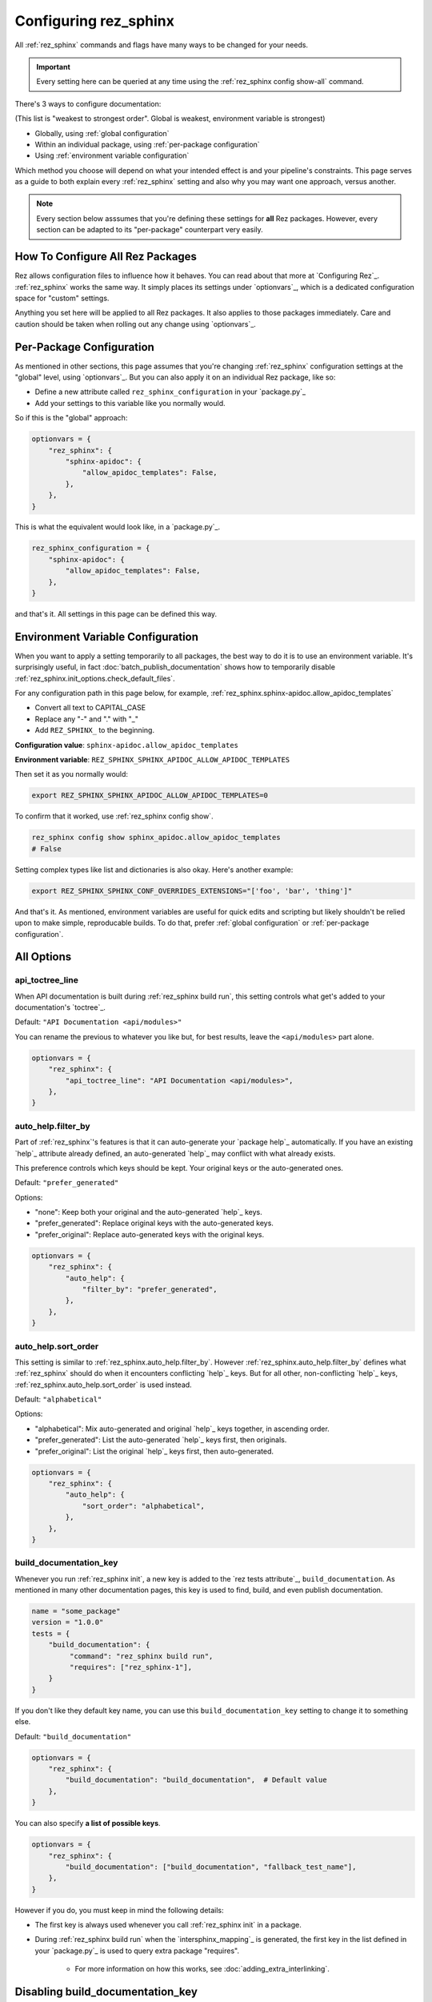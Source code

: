 ######################
Configuring rez_sphinx
######################

All :ref:`rez_sphinx` commands and flags have many ways to be changed for your
needs.

.. important::

   Every setting here can be queried at any time using the :ref:`rez_sphinx
   config show-all` command.

There's 3 ways to configure documentation:

(This list is "weakest to strongest order". Global is weakest, environment
variable is strongest)

- Globally, using :ref:`global configuration`
- Within an individual package, using :ref:`per-package configuration`
- Using :ref:`environment variable configuration`

Which method you choose will depend on what your intended effect is and your
pipeline's constraints. This page serves as a guide to both explain every
:ref:`rez_sphinx` setting and also why you may want one approach, versus
another.

.. note::

    Every section below asssumes that you're defining these settings for
    **all** Rez packages. However, every section can be adapted to its
    "per-package" counterpart very easily.


.. _global configuration:

How To Configure All Rez Packages
*********************************

Rez allows configuration files to influence how it behaves. You can read about
that more at `Configuring Rez`_. :ref:`rez_sphinx` works the same way. It
simply places its settings under `optionvars`_, which is a dedicated
configuration space for "custom" settings.

Anything you set here will be applied to all Rez packages. It also applies
to those packages immediately. Care and caution should be taken when
rolling out any change using `optionvars`_.


.. _per-package configuration:

Per-Package Configuration
*************************

As mentioned in other sections, this page assumes that you're changing :ref:`rez_sphinx`
configuration settings at the "global" level, using `optionvars`_. But you can
also apply it on an individual Rez package, like so:

- Define a new attribute called ``rez_sphinx_configuration`` in your `package.py`_
- Add your settings to this variable like you normally would.


So if this is the "global" approach:

.. code-block:: python

    optionvars = {
        "rez_sphinx": {
            "sphinx-apidoc": {
                "allow_apidoc_templates": False,
            },
        },
    }


This is what the equivalent would look like, in a `package.py`_.

.. code-block:: python

    rez_sphinx_configuration = {
        "sphinx-apidoc": {
            "allow_apidoc_templates": False,
        },
    }

and that's it. All settings in this page can be defined this way.


.. _environment variable configuration:

Environment Variable Configuration
**********************************

When you want to apply a setting temporarily to all packages, the best way to
do it is to use an environment variable. It's surprisingly useful, in fact
:doc:`batch_publish_documentation` shows how to temporarily disable
:ref:`rez_sphinx.init_options.check_default_files`.

For any configuration path in this page below, for example,
:ref:`rez_sphinx.sphinx-apidoc.allow_apidoc_templates`

- Convert all text to CAPITAL_CASE
- Replace any "-" and "." with "_"
- Add ``REZ_SPHINX_`` to the beginning.

**Configuration value**: ``sphinx-apidoc.allow_apidoc_templates``

**Environment variable**: ``REZ_SPHINX_SPHINX_APIDOC_ALLOW_APIDOC_TEMPLATES``

Then set it as you normally would:

.. code-block:: sh

    export REZ_SPHINX_SPHINX_APIDOC_ALLOW_APIDOC_TEMPLATES=0

To confirm that it worked, use :ref:`rez_sphinx config show`.

.. code-block:: sh

    rez_sphinx config show sphinx_apidoc.allow_apidoc_templates
    # False

Setting complex types like list and dictionaries is also okay. Here's another
example:

.. code-block:: sh

    export REZ_SPHINX_SPHINX_CONF_OVERRIDES_EXTENSIONS="['foo', 'bar', 'thing']"

And that's it. As mentioned, environment variables are useful for quick edits
and scripting but likely shouldn't be relied upon to make simple, reproducable
builds. To do that, prefer :ref:`global configuration` or :ref:`per-package
configuration`.


All Options
***********

.. _rez_sphinx.api_toctree_line:

api_toctree_line
================

When API documentation is built during :ref:`rez_sphinx build run`, this
setting controls what get's added to your documentation's `toctree`_.

Default: ``"API Documentation <api/modules>"``

You can rename the previous to whatever you like but, for best results, leave
the ``<api/modules>`` part alone.

.. code-block:: python

   optionvars = {
       "rez_sphinx": {
           "api_toctree_line": "API Documentation <api/modules>",
       },
   }


.. _rez_sphinx.auto_help.filter_by:

auto_help.filter_by
===================

Part of :ref:`rez_sphinx`'s features is that it can auto-generate your `package
help`_ automatically. If you have an existing `help`_ attribute already
defined, an auto-generated `help`_ may conflict with what already exists.

This preference controls which keys should be kept. Your original keys or the
auto-generated ones.

Default: ``"prefer_generated"``

Options:

- "none": Keep both your original and the auto-generated `help`_ keys.
- "prefer_generated": Replace original keys with the auto-generated keys.
- "prefer_original": Replace auto-generated keys with the original keys.


.. code-block:: python

    optionvars = {
        "rez_sphinx": {
            "auto_help": {
                "filter_by": "prefer_generated",
            },
        },
    }


.. _rez_sphinx.auto_help.sort_order:

auto_help.sort_order
====================

This setting is similar to :ref:`rez_sphinx.auto_help.filter_by`. However
:ref:`rez_sphinx.auto_help.filter_by` defines what :ref:`rez_sphinx` should do
when it encounters conflicting `help`_ keys. But for all other, non-conflicting
`help`_ keys, :ref:`rez_sphinx.auto_help.sort_order` is used instead.

Default: ``"alphabetical"``

Options:

- "alphabetical": Mix auto-generated and original `help`_ keys together, in ascending order.
- "prefer_generated": List the auto-generated `help`_ keys first, then originals.
- "prefer_original": List the original `help`_ keys first, then auto-generated.

.. code-block:: python

    optionvars = {
        "rez_sphinx": {
            "auto_help": {
                "sort_order": "alphabetical",
            },
        },
    }


.. _rez_sphinx.build_documentation_key:

build_documentation_key
=======================

Whenever you run :ref:`rez_sphinx init`, a new key is added to the `rez tests
attribute`_, ``build_documentation``. As mentioned in many other documentation
pages, this key is used to find, build, and even publish documentation.

.. code-block:: python

    name = "some_package"
    version = "1.0.0"
    tests = {
        "build_documentation": {
             "command": "rez_sphinx build run",
             "requires": ["rez_sphinx-1"],
        }
    }

If you don't like they default key name, you can use this
``build_documentation_key`` setting to change it to something else.

Default: ``"build_documentation"``

.. code-block:: python

    optionvars = {
        "rez_sphinx": {
            "build_documentation": "build_documentation",  # Default value
        },
    }

You can also specify **a list of possible keys**.

.. code-block:: python

    optionvars = {
        "rez_sphinx": {
            "build_documentation": ["build_documentation", "fallback_test_name"],
        },
    }

However if you do, you must keep in mind the following details:

- The first key is always used whenever you call :ref:`rez_sphinx init` in a package.
- During :ref:`rez_sphinx build run` when the `intersphinx_mapping`_ is generated,
  the first key in the list defined in your `package.py`_ is used to query
  extra package "requires".

    - For more information on how this works, see :doc:`adding_extra_interlinking`.


.. _disabling build_documentation_key:

Disabling build_documentation_key
*********************************

Some users may prefer to not touch source Rez package `tests`_ attribute at all.
To do that, simply define an empty ``"build_documentation_key"``.


.. code-block:: python

    optionvars = {
        "rez_sphinx": {
            "build_documentation": [],
        },
    }

The `tests`_ key in general is there as a convenience to the user and is
optional. However note that without a valid ``"build_documentation_key"``,
users won't be able to define documentation-only interlinking. See
:ref:`adding extra documentation interlinks` for details.


.. _rez_sphinx.documentation_root:

documentation_root
==================

When you run :ref:`rez_sphinx init`, we need a preferred folder name where the
initial documentation files will be placed into. This setting controls the name
of that folder.

Default: ``"documentation"``

.. code-block:: python

    optionvars = {
        "rez_sphinx": {
            "documentation_root": "documentation",
        },
    }


.. important::

   Several other places in :ref:`rez_sphinx` use this folder name while
   querying things about your documentation. But in general, :ref:`rez_sphinx`
   tries to not assume what the documentation is called, when it can.


.. _rez_sphinx.extra_requires:

extra_requires
==============

If you want to use `sphinx-rtd-theme`_ to make your documentation pretty, In
order for Rez to "see" it, you would need to add it to every Rez resolve where
you build documentation.  In practical terms, it means updating all of your Rez
packages to include a ``sphinx_rtd_theme`` package in the test ``requires``.

.. code-block:: python

    tests = {
        "build_documentation": {
            "command": "rez_sphinx build run",
            "requires": ["rez_sphinx-1+<2", "sphinx_rtd_theme-1+<2"],
        },
    }

And you'd have to do that everywhere that you build documentation, potentially
hundreds of places. Imagine needing to modify the version range one day in the
future, how much effort that would take!

``extra_requires`` gives you a better alternative. Add those "common" package
requirements there and any resolve including the ``rez_sphinx`` package will
bring them along, automatically.

Default: ``[]``

.. code-block:: python

    optionvars = {
        "rez_sphinx": {
            "extra_requires": [],  # <-- Your extra packages here
        },
    }

If you want to learn more how to use this to customize Sphinx themes, for
example, see :doc:`using_sphinx_rtd_theme` for details.


.. _rez_sphinx.init_options.check_default_files:

init_options.check_default_files
================================

In general, :ref:`rez_sphinx` tries to get out of the user's way and make
documentation as fast as possible.  The one exception to that is a pre-build
check during :ref:`rez_sphinx build run`.

If you have default files defined
(:ref:`rez_sphinx.init_options.default_files`), it's expected that you either
add handmade documentation to those files or delete the files completely.

If you don't, :ref:`rez_sphinx build run` fails to run.

This check may rub some users the wrong way but the intent is to ensure people
are using :ref:`rez_sphinx` to write quality documentation and checking their
work.  As very often, poor documentation is be worse than no documentation.

That said, if you really don't like this check, it can be disabled.

Default: ``True``

.. code-block:: python

    optionvars = {
        "rez_sphinx": {
            "init_options.check_default_files": True,
        },
    }

The other option for disabling the pre-build check is to remove all default
files. You can do that, using :ref:`rez_sphinx.init_options.default_files`.


.. _rez_sphinx.init_options.default_files:

.. _default file entries:

init_options.default_files
==========================

By default, `sphinx-quickstart`_ adds a `index.rst`_ when your project is first
generated. :ref:`rez_sphinx` does a little extra and adds a
``user_documentation.rst`` and ``developer_documentation.rst`` file.

This is for 2 reasons:

- To give people a good starting ground for documenting their work.
- To have something to check for, during :ref:`rez_sphinx build run`.

If the files are their default state, the build stops early unless
:ref:`rez_sphinx.init_options.check_default_files` is set to False.  It's a
small reminder to the user to not blindly make documentation but give it some
meaning too.

Changing both file contents will make the check pass. Deleting either or both
files also make the checks pass. If you like the feature but prefer to have
different default files, you can define them like so:

.. code-block:: python

    optionvars = {
        "rez_sphinx": {
            "init_options": {
                "default_files": [
                    {
                        "base_text": "Some default text",
                        "path": "inner_folder/developer_documentation",
                        "title": "Developer Documentation",
                    },
                    {
                        "base_text": "Another default file",
                        "path": "user_documentation",
                        "title": "User Documentation",
                    },
                ],
            }
        }
    }

If you want no files to be generated, define an empty list:


.. code-block:: python

    optionvars = {"rez_sphinx": {"init_options": {"default_files": []}}}


If you like the files but don't want the validation check, see
:ref:`rez_sphinx.init_options.check_default_files`.


Default Entry Options
=====================

Each entry in :ref:`rez_sphinx.init_options.default_files` has a set of options
you can tweak. Not every option will be explained here. For full
documentation, check out :class:`.Entry`. However we'll explain any options
here which are particularly important.


.. _check_pre_build:

check_pre_build
---------------

default: True

When you set :ref:`rez_sphinx.init_options.check_default_files` to False, you
tell :ref:`rez_sphinx build run` to not check any file for documentation and
build the documentation. What if you want to have one file be checked but not
another?  That's what :ref:`check_pre_build` is for.

.. code-block:: python

    optionvars = {
        "rez_sphinx": {
            "init_options": {
                "default_files": [
                    {
                        "base_text": "Some default text",
                        "check_pre_build": False,
                        "path": "inner_folder/developer_documentation",
                        "title": "Developer Documentation",
                    },
                    {
                        "base_text": "Another default file",
                        "check_pre_build": True,
                        "path": "user_documentation",
                        "title": "User Documentation",
                    },
                ],
            }
        }
    }

With the configuration above,
``{rez_package_root}/documentation/user_documentation.rst`` is required to have
documentation. However
``{rez_package_root}/documentation/developer_documentation.rst`` will not be
checked.

Again, for more explanation on your options, check out :class:`.Entry`.


.. _rez_sphinx.intersphinx_settings.package_link_map:

intersphinx_settings.package_link_map
=====================================

If you're trying to link your Rez package to another Rez package, but that
package cannot be editted (it could be a third-party PyPI package or
something), you can use this option to help :ref:`rez_sphinx build run` find
the documentation for that package.

.. code-block:: python

   optionvars = {
       "rez_sphinx": {
           "intersphinx_settings": {
               "package_link_map": {
                   "schema": "https://schema.readthedocs.io/en/latest",
               }
           }
       }
   }

The value, ``"https://schema.readthedocs.io/en/latest"``, must be the root
documentation which contains a `objects.inv`_ file. When building your
documentation, if a Rez package named ``schema`` is found but its `package.py`_
doesn't define the documentation properly,
``https://schema.readthedocs.io/en/latest`` is used as a fallback.


.. _rez_sphinx.sphinx-apidoc.allow_apidoc_templates:

sphinx-apidoc.allow_apidoc_templates
====================================

This is already covered in :ref:`rez_sphinx apidoc templates` but basically, in
Python 3+, there's an option to make the Sphinx's `toctree`_ look much cleaner.
If you prefer the default display, use this option to get it back:

.. code-block:: python

    optionvars = {
        "rez_sphinx": {
            "sphinx-apidoc": {
                "allow_apidoc_templates": False,
            },
        }
    }

As mentioned, `sphinx-apidoc`_ templates are a Python 3+ feature. Specifically
Sphinx 2.2+. Adding this setting in Python 2 does nothing.


.. _rez_sphinx.sphinx-apidoc.arguments:

sphinx-apidoc.arguments
=======================

Raw terminal arguments you can pass directly to `sphinx-apidoc`_. These
arguments get referenced and called during :ref:`rez_sphinx build run`, just
before `sphinx-build`_ gets called.

A common value for this is ``["--private"]``, if you want to also create API
documentation for "private" Python modules. See `sphinx-apidoc --private`_ for
details about that.

Default: ``[]``

.. code-block:: python

    optionvars = {
        "rez_sphinx": {
            "sphinx-apidoc": {
                "arguments": [],
            },
        },
    }


.. _rez_sphinx.sphinx-apidoc.enable_apidoc:

sphinx-apidoc.enable_apidoc
===========================

Just before documentation is built, :ref:`rez_sphinx build run` generates API
documentation .rst files based on the Python files for your package that it
could find.

If you don't want these .rst files to be generated (for example, you're writing
a Rez package of just hand-written documentation and doesn't contain Python
files), you can disable this option.

Default: ``True``

.. code-block:: python

    optionvars = {
        "rez_sphinx": {
            "sphinx-apidoc": {
                "enable_apidoc": True,
            },
        },
    }


.. _rez_sphinx.sphinx-quickstart:

.. _sphinx-quickstart customization:

sphinx-quickstart
=================

TODO: Make this consistent with other options

Like :ref:`rez_sphinx.sphinx-apidoc.arguments`, which allows you to pass
arguments directly to `sphinx-apidoc`_, this setting customizes the arguments
passed to ``sphinx-quickstart``.

An example for this would be to enable the `sphinx.ext.coverage`_ extension,
using ``["--ext-coverage"]``.

.. code-block:: python

    optionvars = {
        "rez_sphinx": {
            "sphinx-quickstart": ["--ext-coverage"],
        },
    }


.. _rez_sphinx.sphinx_conf_overrides:

sphinx_conf_overrides
=====================

This setting allows you to change in a `Sphinx conf.py`_. See `conf.py
customization` for a full list of the supported variables and what each of them do.

.. code-block:: python

    optionvars = {
        "rez_sphinx": {
            "sphinx_conf_overrides": {
                "add_module_names": False,  # Use short names in API documentation
            }
        }
    }


.. _rez_sphinx.sphinx_conf_overrides.add_module_names:

sphinx_conf_overrides.add_module_names
======================================

When you document with `Sphinx`_ it prefers to render API function names with
the full namespace, like this:

``some_package_root.inner_folder.another_folder.core.you.get.the.point.my_function``

Versus just:

``my_function``

This option is controlled with `add_module_names`_, which you can set directly
on your `Sphinx conf.py`_.

However in the interest of making documentation pretty by default,
:ref:`rez_sphinx build run` sets this to ``False`` by default.

If you don't like this decision, use this setting to revert it:

.. code-block:: python

    optionvars = {
        "rez_sphinx": {
            "sphinx_conf_overrides": {
                "add_module_names": False,  # Set this to True to get old behavior back
            }
        }
    }


.. _rez_sphinx.sphinx_conf_overrides.master_doc:

sphinx_conf_overrides.master_doc
================================

When you open documentation in `Sphinx`_, one .rst file must serve as the
"starting point" that all other documentation is based on. In web terms, you
might call this the "landing page".

While well intentioned, this setting causes problems when `Sphinx`_ and its
extensions `disagree on what the master_doc name should be called
<https://github.com/readthedocs/readthedocs.org/issues/2569>`_. To make
:ref:`rez_sphinx` more bullet-proof, the name is set for you by default so you
don't get burned by this issue by accident later.


Default: ``"index"``

.. code-block:: python

    optionvars = {
        "rez_sphinx": {
            "sphinx_conf_overrides": {
                "master_doc": "index",
            }
        }
    }
